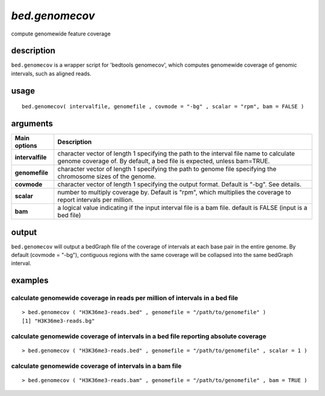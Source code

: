 ###############
*bed.genomecov*
###############
compute genomewide feature coverage

**************************************************************************
description
**************************************************************************

``bed.genomecov`` is a wrapper script for 'bedtools genomecov', which computes genomewide coverage of genomic intervals, such as aligned reads.

**************************************************************************
usage
**************************************************************************

::

  bed.genomecov( intervalfile, genomefile , covmode = "-bg" , scalar = "rpm", bam = FALSE )

**************************************************************************
arguments
**************************************************************************

===========================      ===============================================================================================================================================================================================================
 Main options                     Description
===========================      ===============================================================================================================================================================================================================
**intervalfile**                    character vector of length 1 specifying the path to the interval file name to calculate genome coverage of. By default, a bed file is expected, unless bam=TRUE.
**genomefile**                      character vector of length 1 specifying the path to genome file specifying the chromosome sizes of the genome.
**covmode**                         character vector of length 1 specifying the output format. Default is "-bg". See details.
**scalar**                          number to multiply coverage by. Default is "rpm", which multiplies the coverage to report intervals per million. 
**bam**                             a logical value indicating if the input interval file is a bam file. default is FALSE (input is a bed file)
===========================      ===============================================================================================================================================================================================================

**************************************************************************
output
**************************************************************************
``bed.genomecov`` will output a bedGraph file of the coverage of intervals at each base pair in the entire genome.
By default (covmode = "-bg"), contiguous regions with the same coverage will be collapsed into the same bedGraph interval. 


**************************************************************************
examples
**************************************************************************

calculate genomewide coverage in reads per million of intervals in a bed file
"""""""""""""""""""""""""""""""""""""""""""""""""""""""""""""""""""""""""""""""

.. highlight:: r

::

	> bed.genomecov ( "H3K36me3-reads.bed" , genomefile = "/path/to/genomefile" )
	[1] "H3K36me3-reads.bg"	
 

calculate genomewide coverage of intervals in a bed file reporting absolute coverage
""""""""""""""""""""""""""""""""""""""""""""""""""""""""""""""""""""""""""""""""""""""

.. highlight:: r

::

 > bed.genomecov ( "H3K36me3-reads.bed" , genomefile = "/path/to/genomefile" , scalar = 1 )


calculate genomewide coverage of intervals in a bam file 
""""""""""""""""""""""""""""""""""""""""""""""""""""""""""

.. highlight:: r

::

> bed.genomecov ( "H3K36me3-reads.bam" , genomefile = "/path/to/genomefile" , bam = TRUE )


